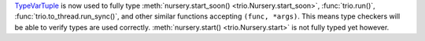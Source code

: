 `TypeVarTuple <https://docs.python.org/3.12/library/typing.html#typing.TypeVarTuple>`_ is now used to fully type :meth:`nursery.start_soon() <trio.Nursery.start_soon>`, :func:`trio.run()`, :func:`trio.to_thread.run_sync()`, and other similar functions accepting ``(func, *args)``. This means type checkers will be able to verify types are used correctly. :meth:`nursery.start() <trio.Nursery.start>` is not fully typed yet however.
